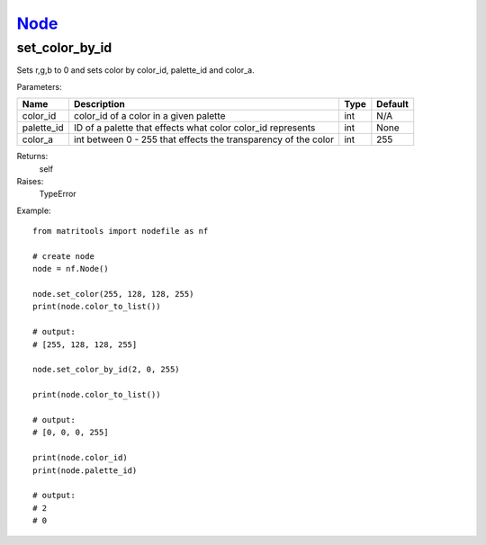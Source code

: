 `Node <node.html>`_
===================
set_color_by_id
---------------
Sets r,g,b to 0 and sets color by color_id, palette_id and color_a.

Parameters:

+------------+------------------------------------------------------------------------+------+---------+
| Name       | Description                                                            | Type | Default |
+============+========================================================================+======+=========+
| color_id   | color_id of a color in a given palette                                 | int  | N/A     |
+------------+------------------------------------------------------------------------+------+---------+
| palette_id | ID of a palette that effects what color color_id represents            | int  | None    |
+------------+------------------------------------------------------------------------+------+---------+
| color_a    | int between 0 - 255 that effects the transparency of the color         | int  | 255     |
+------------+------------------------------------------------------------------------+------+---------+

Returns:
    self

Raises:
    TypeError

Example::

	from matritools import nodefile as nf

	# create node
	node = nf.Node()

	node.set_color(255, 128, 128, 255)
	print(node.color_to_list())

	# output:
	# [255, 128, 128, 255]

	node.set_color_by_id(2, 0, 255)

	print(node.color_to_list())

	# output:
	# [0, 0, 0, 255]

	print(node.color_id)
	print(node.palette_id)

	# output:
	# 2
	# 0

